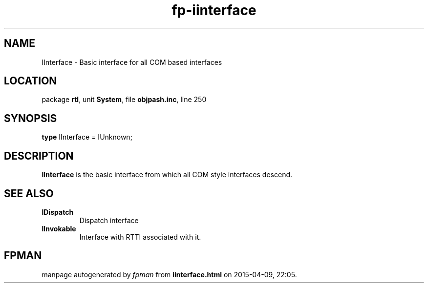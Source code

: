 .\" file autogenerated by fpman
.TH "fp-iinterface" 3 "2014-03-14" "fpman" "Free Pascal Programmer's Manual"
.SH NAME
IInterface - Basic interface for all COM based interfaces
.SH LOCATION
package \fBrtl\fR, unit \fBSystem\fR, file \fBobjpash.inc\fR, line 250
.SH SYNOPSIS
\fBtype\fR IInterface = IUnknown;
.SH DESCRIPTION
\fBIInterface\fR is the basic interface from which all COM style interfaces descend.


.SH SEE ALSO
.TP
.B IDispatch
Dispatch interface
.TP
.B IInvokable
Interface with RTTI associated with it.

.SH FPMAN
manpage autogenerated by \fIfpman\fR from \fBiinterface.html\fR on 2015-04-09, 22:05.

